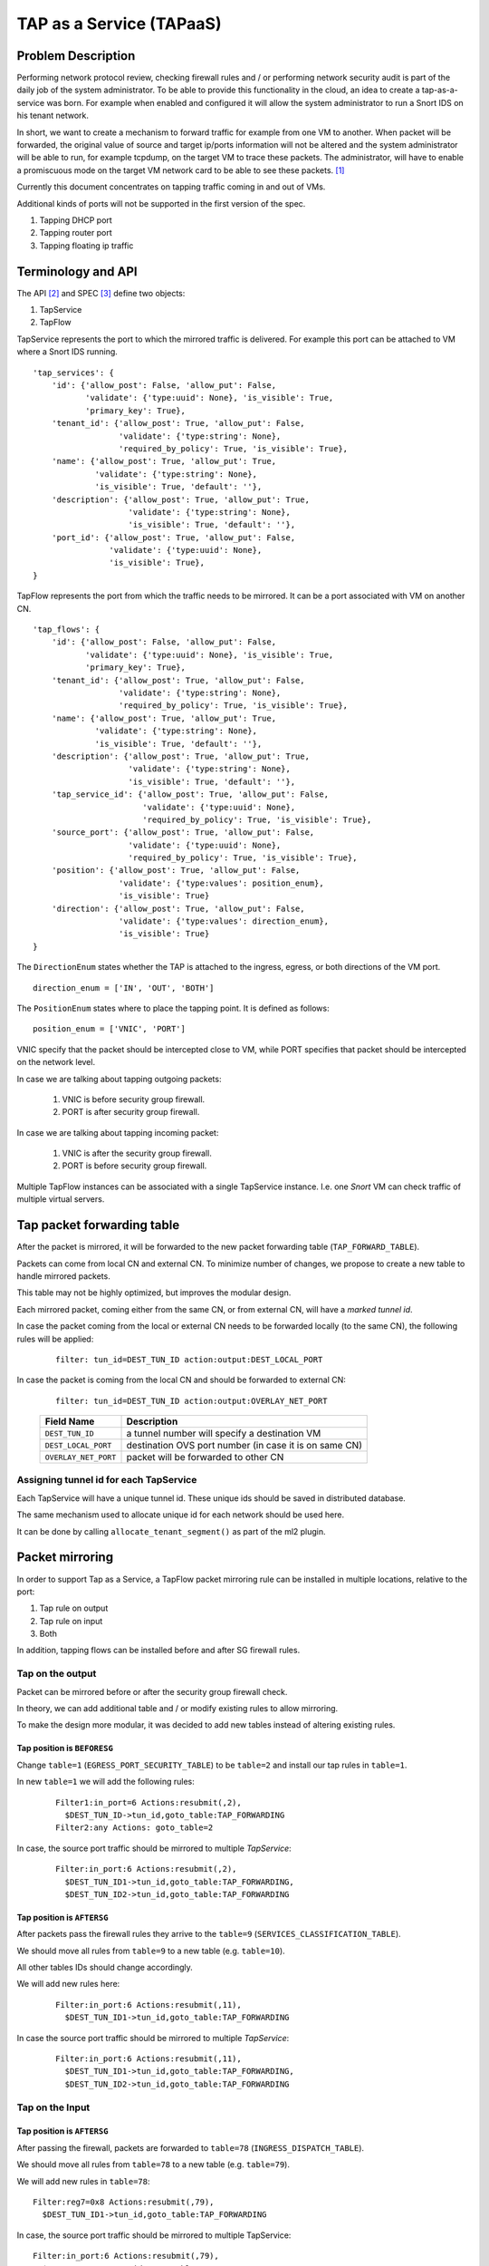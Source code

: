 ..
 This work is licensed under a Creative Commons Attribution 3.0 Unported
 License.

 http://creativecommons.org/licenses/by/3.0/legalcode

=========================
TAP as a Service (TAPaaS)
=========================


Problem Description
===================

Performing network protocol review, checking firewall rules and / or
performing network security audit is part of the daily job of the system
administrator. To be able to provide this functionality in the cloud,
an idea to create a tap-as-a-service was born. For example when enabled
and configured it will allow the system administrator to run a Snort IDS
on his tenant network.

In short, we want to create a mechanism to forward traffic for example from
one VM to another. When packet will be forwarded, the original value of
source and target ip/ports information will not be altered and the system
administrator will be able to run, for example tcpdump, on the target VM to
trace these packets. The administrator, will have to enable a promiscuous
mode on the target VM network card to be able to see these packets. [1]_

Currently this document concentrates on tapping traffic coming in and out
of VMs.

Additional kinds of ports will not be supported in the first version of
the spec.

1. Tapping DHCP port
2. Tapping router port
3. Tapping floating ip traffic

Terminology and API
===================

The API [2]_ and SPEC [3]_ define two objects:

1. TapService
2. TapFlow

TapService represents the port to which the mirrored traffic is delivered.
For example this port can be attached to VM where a Snort IDS running.

::

    'tap_services': {
        'id': {'allow_post': False, 'allow_put': False,
               'validate': {'type:uuid': None}, 'is_visible': True,
               'primary_key': True},
        'tenant_id': {'allow_post': True, 'allow_put': False,
                      'validate': {'type:string': None},
                      'required_by_policy': True, 'is_visible': True},
        'name': {'allow_post': True, 'allow_put': True,
                 'validate': {'type:string': None},
                 'is_visible': True, 'default': ''},
        'description': {'allow_post': True, 'allow_put': True,
                        'validate': {'type:string': None},
                        'is_visible': True, 'default': ''},
        'port_id': {'allow_post': True, 'allow_put': False,
                    'validate': {'type:uuid': None},
                    'is_visible': True},
    }


TapFlow represents the port from which the traffic needs to be mirrored.
It can be a port associated with VM on another CN.

::

    'tap_flows': {
        'id': {'allow_post': False, 'allow_put': False,
               'validate': {'type:uuid': None}, 'is_visible': True,
               'primary_key': True},
        'tenant_id': {'allow_post': True, 'allow_put': False,
                      'validate': {'type:string': None},
                      'required_by_policy': True, 'is_visible': True},
        'name': {'allow_post': True, 'allow_put': True,
                 'validate': {'type:string': None},
                 'is_visible': True, 'default': ''},
        'description': {'allow_post': True, 'allow_put': True,
                        'validate': {'type:string': None},
                        'is_visible': True, 'default': ''},
        'tap_service_id': {'allow_post': True, 'allow_put': False,
                           'validate': {'type:uuid': None},
                           'required_by_policy': True, 'is_visible': True},
        'source_port': {'allow_post': True, 'allow_put': False,
                        'validate': {'type:uuid': None},
                        'required_by_policy': True, 'is_visible': True},
        'position': {'allow_post': True, 'allow_put': False,
                      'validate': {'type:values': position_enum},
                      'is_visible': True}
        'direction': {'allow_post': True, 'allow_put': False,
                      'validate': {'type:values': direction_enum},
                      'is_visible': True}
    }

The ``DirectionEnum`` states whether the TAP is attached to the ingress,
egress, or both directions of the VM port.

::

    direction_enum = ['IN', 'OUT', 'BOTH']

The ``PositionEnum`` states where to place the tapping point. It is
defined as follows:

::

    position_enum = ['VNIC', 'PORT']

VNIC specify that the packet should be intercepted close to VM,
while PORT specifies that packet should be intercepted on the network
level.

In case we are talking about tapping outgoing packets:

  1. VNIC is before security group firewall.
  2. PORT is after security group firewall.

In case we are talking about tapping incoming packet:

  1. VNIC is after the security group firewall.
  2. PORT is before security group firewall.

Multiple TapFlow instances can be associated with a single TapService
instance. I.e. one `Snort` VM can check traffic of multiple virtual servers.

Tap packet forwarding table
===========================

After the packet is mirrored, it will be forwarded to the new packet
forwarding table (``TAP_FORWARD_TABLE``).

Packets can come from local CN and external CN. To minimize number of
changes, we propose to create a new table to handle mirrored packets.

This table may not be highly optimized, but improves the modular design.

Each mirrored packet, coming either from the same CN, or from external CN,
will have a `marked tunnel id`.

In case the packet coming from the local or external CN needs to be
forwarded locally (to the same CN), the following rules will be applied:

  ::

    filter: tun_id=DEST_TUN_ID action:output:DEST_LOCAL_PORT

In case the packet is coming from the local CN and should be forwarded
to external CN:

  ::

    filter: tun_id=DEST_TUN_ID action:output:OVERLAY_NET_PORT

  +----------------------+---------------------------------------------------------+
  |   Field Name         |  Description                                            |
  +======================+=========================================================+
  | ``DEST_TUN_ID``      |  a tunnel number will specify a destination VM          |
  +----------------------+---------------------------------------------------------+
  | ``DEST_LOCAL_PORT``  |  destination OVS port number (in case it is on same CN) |
  +----------------------+---------------------------------------------------------+
  | ``OVERLAY_NET_PORT`` |  packet will be forwarded to other CN                   |
  +----------------------+---------------------------------------------------------+

Assigning tunnel id for each TapService
---------------------------------------

Each TapService will have a unique tunnel id. These unique ids should be saved
in distributed database.

The same mechanism used to allocate unique id for each network should be used here.

It can be done by calling ``allocate_tenant_segment()`` as part of the ml2 plugin.


Packet mirroring
================

In order to support Tap as a Service, a TapFlow packet mirroring rule
can be installed in multiple locations, relative to the port:

1. Tap rule on output

2. Tap rule on input

3. Both

In addition, tapping flows can be installed before and after SG firewall rules.


Tap on the output
-----------------

Packet can be mirrored before or after the security group firewall check.

In theory, we can add additional table and / or modify existing rules to allow
mirroring.

To make the design more modular, it was decided to add new tables instead
of altering existing rules.

Tap position is ``BEFORESG``
^^^^^^^^^^^^^^^^^^^^^^^^^^^^

Change ``table=1`` (``EGRESS_PORT_SECURITY_TABLE``) to be ``table=2`` and install our
tap rules in ``table=1``.

In new ``table=1`` we will add the following rules:

 ::

    Filter1:in_port=6 Actions:resubmit(,2),
      $DEST_TUN_ID->tun_id,goto_table:TAP_FORWARDING
    Filter2:any Actions: goto_table=2

In case, the source port traffic should be mirrored to multiple `TapService`:

  ::

    Filter:in_port:6 Actions:resubmit(,2),
      $DEST_TUN_ID1->tun_id,goto_table:TAP_FORWARDING,
      $DEST_TUN_ID2->tun_id,goto_table:TAP_FORWARDING

Tap position is ``AFTERSG``
^^^^^^^^^^^^^^^^^^^^^^^^^^^

After packets pass the firewall rules they arrive to the ``table=9``
(``SERVICES_CLASSIFICATION_TABLE``).

We should move all rules from ``table=9`` to a new table (e.g. ``table=10``).

All other tables IDs should change accordingly.

We will add new rules here:

  ::

    Filter:in_port:6 Actions:resubmit(,11),
      $DEST_TUN_ID1->tun_id,goto_table:TAP_FORWARDING

In case the source port traffic should be mirrored to multiple `TapService`:

  ::

    Filter:in_port:6 Actions:resubmit(,11),
      $DEST_TUN_ID1->tun_id,goto_table:TAP_FORWARDING,
      $DEST_TUN_ID2->tun_id,goto_table:TAP_FORWARDING

Tap on the Input
----------------

Tap position is ``AFTERSG``
^^^^^^^^^^^^^^^^^^^^^^^^^^^

After passing the firewall, packets are forwarded to ``table=78`` (``INGRESS_DISPATCH_TABLE``).

We should move all rules from ``table=78`` to a new table (e.g. ``table=79``).

We will add new rules in ``table=78``:

::

    Filter:reg7=0x8 Actions:resubmit(,79),
      $DEST_TUN_ID1->tun_id,goto_table:TAP_FORWARDING

In case, the source port traffic should be mirrored to multiple TapService:

::

    Filter:in_port:6 Actions:resubmit(,79),
      $DEST_TUN_ID1->tun_id,goto_table:TAP_FORWARDING,
      $DEST_TUN_ID2->tun_id,goto_table:TAP_FORWARDING

Tap position is ``BEFORESG``
^^^^^^^^^^^^^^^^^^^^^^^^^^^^

Before the packets pass the firewall rules they arrive to the ``table=77``
(``INGRESS_SECURITY_GROUP_TABLE``).

We should move all rules from ``table=77`` to a new table (e.g. ``table=78``)
and all other tables IDs should be updated appropriately.

We will add new rules here (``table=77``)

  ::

    Filter:in_port:6 Actions:resubmit(,78),
      $DEST_TUN_ID1->tun_id,goto_table:TAP_FORWARDING

In case, the source port traffic should be mirrored to multiple TapService:

  ::

    Filter:in_port:6 Actions:resubmit(,78),
      $DEST_TUN_ID1->tun_id,goto_table:TAP_FORWARDING,
      $DEST_TUN_ID2->tun_id,goto_table:TAP_FORWARDING,

Receiving mirrored packets from other CNs
=========================================

To be able to forward packets received from other CNs on each CN that has a
TapService we will add relevant rules to forward rules to a ``TAP_FORWARDING``
table.

We will add new rule in ``table=0``:

  ::

    Filter:tun_id=$DEST_TUN_ID1 Actions=set_field:0x1->metadata,goto_table:TAP_FORWARDING
    Filter:tun_id=$DEST_TUN_ID2 Actions=set_field:0x1->metadata,goto_table:TAP_FORWARDING

Database Changes
================

In order to support TapServices the following table will be added to
distributed nosql database.

  +--------------------+---------------------------------------------+
  |   Attribute Name   |               Description                   |
  +====================+=============================================+
  |   key              |   record identify                           |
  +--------------------+---------------------------------------------+
  |   topic            |   tenant ID                                 |
  +--------------------+---------------------------------------------+
  |   port_id          |   port id of the destination VM             |
  +--------------------+---------------------------------------------+
  |   segmentation_id  |   overlay network distinguishing tunnel id  |
  +--------------------+---------------------------------------------+

The following fields were omitted here:

 * ``name``
 * ``description``

In order to support TapFlows the following table will be added to
distributed nosql database.

  +--------------------+---------------------------------------------+
  |   Attribute Name   |               Description                   |
  +====================+=============================================+
  |   key              |   record identify                           |
  +--------------------+---------------------------------------------+
  |   topic            |   tenant ID                                 |
  +--------------------+---------------------------------------------+
  |   tap_service_id   |   id of the destination TapService          |
  +--------------------+---------------------------------------------+
  |   source_port_id   |   port id of the tapped machine             |
  +--------------------+---------------------------------------------+
  |   position         |   enum ['VNIC', 'PORT']                     |
  +--------------------+---------------------------------------------+
  |   direction_enum   |   enum ['IN', 'OUT', 'BOTH']                |
  +--------------------+---------------------------------------------+

The following fields were omitted here:

 * ``name``
 * ``description``

List of relevant OpenFlow tables
================================

::

  INGRESS_CLASSIFICATION_DISPATCH_TABLE = 0
  EGRESS_PORT_SECURITY_TABLE = 1
  SERVICES_CLASSIFICATION_TABLE = 9
  INGRESS_SECURITY_GROUP_TABLE = 77
  INGRESS_DISPATCH_TABLE = 78

References
==========

.. [1] https://github.com/openstack/tap-as-a-service
.. [2] https://github.com/openstack/tap-as-a-service/blob/master/API_REFERENCE.rst
.. [3] https://review.openstack.org/#/c/256210/
